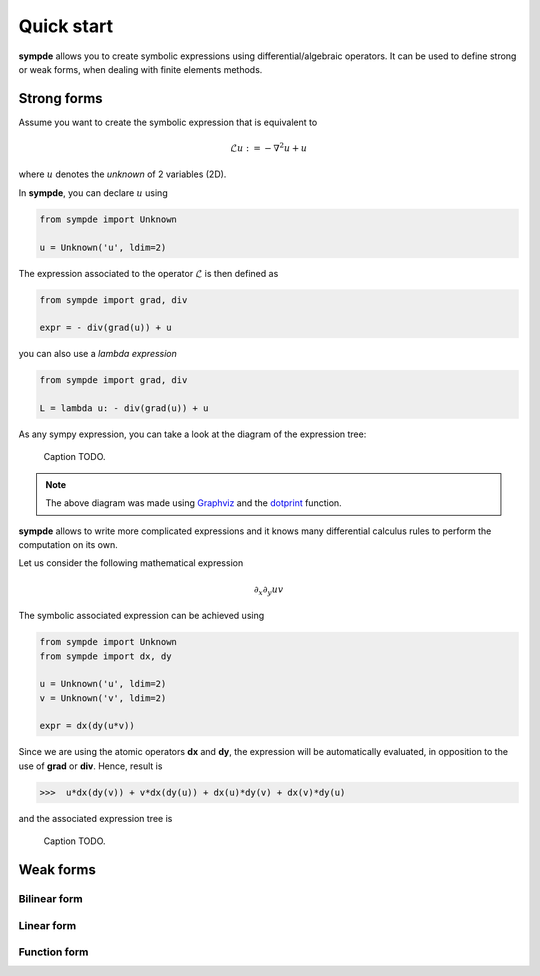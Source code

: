 Quick start
***********

**sympde** allows you to create symbolic expressions using differential/algebraic operators. It can be used to define strong or weak forms, when dealing with finite elements methods.

Strong forms
^^^^^^^^^^^^

Assume you want to create the symbolic expression that is equivalent to

.. math:: 

  \mathcal{L} u := - \nabla^2 u + u

where :math:`u` denotes the *unknown* of 2 variables (2D).

In **sympde**, you can declare :math:`u` using

.. code-block:: python

  from sympde import Unknown

  u = Unknown('u', ldim=2)

The expression associated to the operator :math:`\mathcal{L}` is then defined as

.. code-block:: python

  from sympde import grad, div

  expr = - div(grad(u)) + u

you can also use a *lambda expression*

.. code-block:: python

  from sympde import grad, div

  L = lambda u: - div(grad(u)) + u

As any sympy expression, you can take a look at the diagram of the expression tree:

.. figure:: include/quick/graph1.png
   :scale: 70 %
   :alt: map to buried treasure

   Caption TODO.

.. note::

   The above diagram was made using `Graphviz <http://www.graphviz.org/>`_ and
   the `dotprint <https://github.com/sympy/sympy/blob/master/sympy/printing/dot.py>`_ function.

**sympde** allows to write more complicated expressions and it knows many differential calculus rules to perform the computation on its own.

Let us consider the following mathematical expression

.. math:: 

  \partial_x \partial_y uv

The symbolic associated expression can be achieved using

.. code-block:: python

  from sympde import Unknown
  from sympde import dx, dy

  u = Unknown('u', ldim=2)
  v = Unknown('v', ldim=2)

  expr = dx(dy(u*v))

Since we are using the atomic operators **dx** and **dy**, the expression will be automatically evaluated, in opposition to the use of **grad** or **div**. Hence, result is

.. code-block:: python

  >>>  u*dx(dy(v)) + v*dx(dy(u)) + dx(u)*dy(v) + dx(v)*dy(u)

and the associated expression tree is

.. figure:: include/quick/graph2.png
   :scale: 70 %
   :alt: map to buried treasure

   Caption TODO.

Weak forms
^^^^^^^^^^

Bilinear form
_____________

Linear form
___________

Function form
_____________
